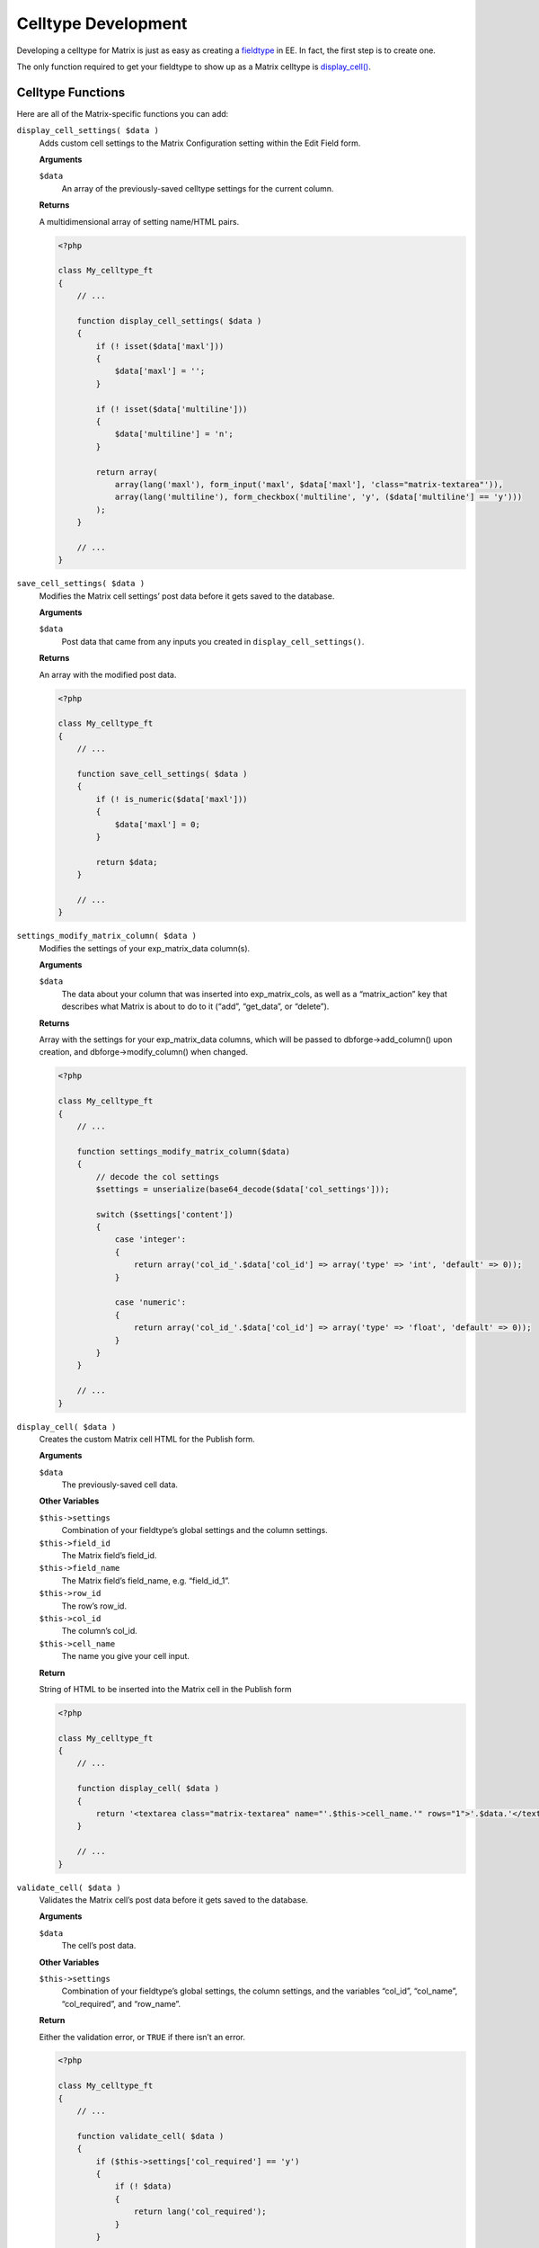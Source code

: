 Celltype Development
====================

Developing a celltype for Matrix is just as easy as creating a `fieldtype <http://ellislab.com/expressionengine/user-guide/development/fieldtypes.html>`_ in EE. In fact, the first step is to create one.

The only function required to get your fieldtype to show up as a Matrix celltype is `display_cell() <#display_cell>`_.

Celltype Functions
------------------

Here are all of the Matrix-specific functions you can add:

``display_cell_settings( $data )``
    Adds custom cell settings to the Matrix Configuration setting within the Edit Field form.

    **Arguments**

    ``$data``
        An array of the previously-saved celltype settings for the current column.

    **Returns**

    A multidimensional array of setting name/HTML pairs.

    .. code-block:: php

        <?php

        class My_celltype_ft
        {
            // ...

            function display_cell_settings( $data )
            {
                if (! isset($data['maxl']))
                {
                    $data['maxl'] = '';
                }

                if (! isset($data['multiline']))
                {
                    $data['multiline'] = 'n';
                }

                return array(
                    array(lang('maxl'), form_input('maxl', $data['maxl'], 'class="matrix-textarea"')),
                    array(lang('multiline'), form_checkbox('multiline', 'y', ($data['multiline'] == 'y')))
                );
            }

            // ...
        }

``save_cell_settings( $data )``
    Modifies the Matrix cell settings’ post data before it gets saved to the database.

    **Arguments**

    ``$data``
        Post data that came from any inputs you created in ``display_cell_settings()``.

    **Returns**

    An array with the modified post data.

    .. code-block:: php

        <?php

        class My_celltype_ft
        {
            // ...

            function save_cell_settings( $data )
            {
                if (! is_numeric($data['maxl']))
                {
                    $data['maxl'] = 0;
                }

                return $data;
            }

            // ...
        }

``settings_modify_matrix_column( $data )``
    Modifies the settings of your exp_matrix_data column(s).

    **Arguments**

    ``$data``
        The data about your column that was inserted into exp_matrix_cols, as well as a “matrix_action” key that describes what Matrix is about to do to it (“add”, “get_data”, or “delete”).

    **Returns**

    Array with the settings for your exp_matrix_data columns, which will be passed to dbforge->add_column() upon creation, and dbforge->modify_column() when changed.

    .. code-block:: php

        <?php

        class My_celltype_ft
        {
            // ...

            function settings_modify_matrix_column($data)
            {
                // decode the col settings
                $settings = unserialize(base64_decode($data['col_settings']));

                switch ($settings['content'])
                {
                    case 'integer':
                    {
                        return array('col_id_'.$data['col_id'] => array('type' => 'int', 'default' => 0));
                    }

                    case 'numeric':
                    {
                        return array('col_id_'.$data['col_id'] => array('type' => 'float', 'default' => 0));
                    }
                }
            }

            // ...
        }

``display_cell( $data )``
    Creates the custom Matrix cell HTML for the Publish form.

    **Arguments**

    ``$data``
        The previously-saved cell data.

    **Other Variables**

    ``$this->settings``
        Combination of your fieldtype’s global settings and the column settings.

    ``$this->field_id``
        The Matrix field’s field_id.

    ``$this->field_name``
        The Matrix field’s field_name, e.g. “field_id_1”.

    ``$this->row_id``
        The row’s row_id.

    ``$this->col_id``
        The column’s col_id.

    ``$this->cell_name``
        The name you give your cell input.

    **Return**

    String of HTML to be inserted into the Matrix cell in the Publish form

    .. code-block:: php

        <?php

        class My_celltype_ft
        {
            // ...

            function display_cell( $data )
            {
                return '<textarea class="matrix-textarea" name="'.$this->cell_name.'" rows="1">'.$data.'</textarea>';
            }

            // ...
        }

``validate_cell( $data )``
    Validates the Matrix cell’s post data before it gets saved to the database.

    **Arguments**

    ``$data``
        The cell’s post data.

    **Other Variables**

    ``$this->settings``
        Combination of your fieldtype’s global settings, the column settings, and the variables “col_id”, “col_name”, “col_required”, and “row_name”.

    **Return**

    Either the validation error, or ``TRUE`` if there isn’t an error.

    .. code-block:: php

        <?php

        class My_celltype_ft
        {
            // ...

            function validate_cell( $data )
            {
                if ($this->settings['col_required'] == 'y')
                {
                    if (! $data)
                    {
                        return lang('col_required');
                    }
                }

                return TRUE;
            }

            // ...
        }

``save_cell( $data )``
    Modifies the Matrix cell’s post data before it gets saved to the database.

    **Arguments**

    ``$data``
        The cell’s post data.

    **Other Variables**

    ``$this->settings``
        Combination of your fieldtype’s global settings, the column settings, and the variables “col_id”, “col_name”, “col_required”, and “row_name”.

    **Returns**

    The modified post data

    .. code-block:: php

        <?php

        class My_celltype_ft
        {
            // ...

            function save_cell( $data )
            {
                if ($data == '&nbsp;')
                {
                    $data = '';
                }

                return $data;
            }

            // ...
        }

``post_save_cell( $data )``
    Performs actions after a row has been saved.

    **Arguments**

    ``$data``
        The cell’s post data, or the data returned by save_cell()

    **Other Variables**

    ``$this->settings``
        Combination of your fieldtype’s global settings, the column settings, the col_id, col_name, row_id, and row_name

``delete_rows( $row_ids )``
    Performs actions right before rows get deleted.

    **Arguments**

    ``$row_ids``
        The row IDs about to be deleted.
